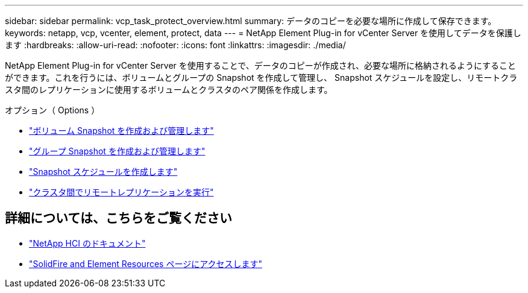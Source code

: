 ---
sidebar: sidebar 
permalink: vcp_task_protect_overview.html 
summary: データのコピーを必要な場所に作成して保存できます。 
keywords: netapp, vcp, vcenter, element, protect, data 
---
= NetApp Element Plug-in for vCenter Server を使用してデータを保護します
:hardbreaks:
:allow-uri-read: 
:nofooter: 
:icons: font
:linkattrs: 
:imagesdir: ./media/


[role="lead"]
NetApp Element Plug-in for vCenter Server を使用することで、データのコピーが作成され、必要な場所に格納されるようにすることができます。これを行うには、ボリュームとグループの Snapshot を作成して管理し、 Snapshot スケジュールを設定し、リモートクラスタ間のレプリケーションに使用するボリュームとクラスタのペア関係を作成します。

.オプション（ Options ）
* link:vcp_task_protect_snapshots_volume.html["ボリューム Snapshot を作成および管理します"]
* link:vcp_task_protect_snapshots_group.html["グループ Snapshot を作成および管理します"]
* link:vcp_task_protect_snapshots_schedules.html["Snapshot スケジュールを作成します"]
* link:vcp_task_protect_remote_replication.html["クラスタ間でリモートレプリケーションを実行"]


[discrete]
== 詳細については、こちらをご覧ください

* https://docs.netapp.com/us-en/hci/index.html["NetApp HCI のドキュメント"^]
* https://www.netapp.com/data-storage/solidfire/documentation["SolidFire and Element Resources ページにアクセスします"^]

